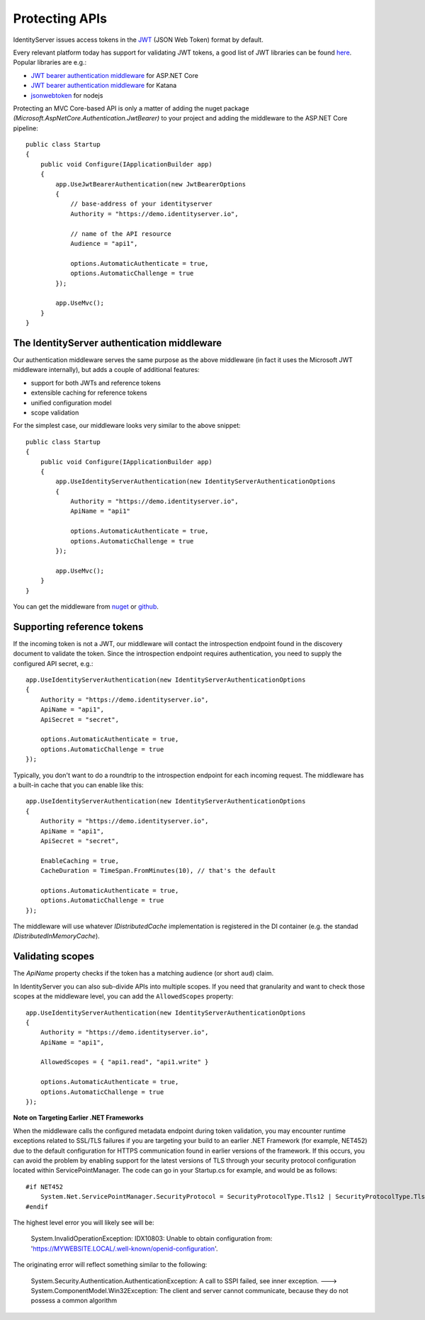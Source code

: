 .. _refProtectingApis:
Protecting APIs
===============
IdentityServer issues access tokens in the `JWT <https://tools.ietf.org/html/rfc7519>`_ (JSON Web Token) format by default.

Every relevant platform today has support for validating JWT tokens, a good list of JWT libraries can be found `here <https://jwt.io>`_.
Popular libraries are e.g.:

* `JWT bearer authentication middleware <https://www.nuget.org/packages/Microsoft.AspNetCore.Authentication.JwtBearer/>`_ for ASP.NET Core
* `JWT bearer authentication middleware <https://www.nuget.org/packages/Microsoft.Owin.Security.Jwt>`_ for Katana
* `jsonwebtoken <https://www.npmjs.com/package/jsonwebtoken>`_ for nodejs

Protecting an MVC Core-based API is only a matter of adding the nuget package *(Microsoft.AspNetCore.Authentication.JwtBearer)* to your project
and adding the middleware to the ASP.NET Core pipeline::

    public class Startup
    {
        public void Configure(IApplicationBuilder app)
        {
            app.UseJwtBearerAuthentication(new JwtBearerOptions
            {
                // base-address of your identityserver
                Authority = "https://demo.identityserver.io",
                
                // name of the API resource
                Audience = "api1",

                options.AutomaticAuthenticate = true,
                options.AutomaticChallenge = true
            });

            app.UseMvc();
        }
    }

The IdentityServer authentication middleware
^^^^^^^^^^^^^^^^^^^^^^^^^^^^^^^^^^^^^^^^^^^^
Our authentication middleware serves the same purpose as the above middleware 
(in fact it uses the Microsoft JWT middleware internally), but adds a couple of additional features:

* support for both JWTs and reference tokens
* extensible caching for reference tokens
* unified configuration model
* scope validation

For the simplest case, our middleware looks very similar to the above snippet::

    public class Startup
    {
        public void Configure(IApplicationBuilder app)
        {
            app.UseIdentityServerAuthentication(new IdentityServerAuthenticationOptions
            {
                Authority = "https://demo.identityserver.io",
                ApiName = "api1"

                options.AutomaticAuthenticate = true,
                options.AutomaticChallenge = true
            });

            app.UseMvc();
        }
    }

You can get the middleware from `nuget <https://www.nuget.org/packages/IdentityServer4.AccessTokenValidation/>`_ 
or `github <https://github.com/IdentityServer/IdentityServer4.AccessTokenValidation>`_.

Supporting reference tokens
^^^^^^^^^^^^^^^^^^^^^^^^^^^
If the incoming token is not a JWT, our middleware will contact the introspection endpoint found in the discovery document to validate the token.
Since the introspection endpoint requires authentication, you need to supply the configured API secret, e.g.::

    app.UseIdentityServerAuthentication(new IdentityServerAuthenticationOptions
    {
        Authority = "https://demo.identityserver.io",
        ApiName = "api1",
        ApiSecret = "secret",

        options.AutomaticAuthenticate = true,
        options.AutomaticChallenge = true
    });

Typically, you don't want to do a roundtrip to the introspection endpoint for each incoming request. The middleware has a built-in cache that you can enable like this::

    app.UseIdentityServerAuthentication(new IdentityServerAuthenticationOptions
    {
        Authority = "https://demo.identityserver.io",
        ApiName = "api1",
        ApiSecret = "secret",

        EnableCaching = true,
        CacheDuration = TimeSpan.FromMinutes(10), // that's the default

        options.AutomaticAuthenticate = true,
        options.AutomaticChallenge = true
    });

The middleware will use whatever `IDistributedCache` implementation is registered in the DI container (e.g. the standad `IDistributedInMemoryCache`).

Validating scopes
^^^^^^^^^^^^^^^^^
The `ApiName` property checks if the token has a matching audience (or short ``aud``) claim.

In IdentityServer you can also sub-divide APIs into multiple scopes. If you need that granularity and want to check those scopes at the middleware level, 
you can add the ``AllowedScopes`` property::

    app.UseIdentityServerAuthentication(new IdentityServerAuthenticationOptions
    {
        Authority = "https://demo.identityserver.io",
        ApiName = "api1",
        
        AllowedScopes = { "api1.read", "api1.write" }

        options.AutomaticAuthenticate = true,
        options.AutomaticChallenge = true
    });


**Note on Targeting Earlier .NET Frameworks**

When the middleware calls the configured metadata endpoint during token validation, you may encounter runtime exceptions related to SSL/TLS failures if you are targeting your build to an earlier .NET Framework (for example, NET452) due to the default configuration for HTTPS communication found in earlier versions of the framework.  If this occurs, you can avoid the problem by enabling support for the latest versions of TLS through your security protocol configuration located within ServicePointManager.  The code can go in your Startup.cs for example, and would be as follows::

    #if NET452
        System.Net.ServicePointManager.SecurityProtocol = SecurityProtocolType.Tls12 | SecurityProtocolType.Tls11 | SecurityProtocolType.Tls;
    #endif

The highest level error you will likely see will be:
    
    System.InvalidOperationException: IDX10803: Unable to obtain configuration from: 'https://MYWEBSITE.LOCAL/.well-known/openid-configuration'.

The originating error will reflect something similar to the following:
    
    System.Security.Authentication.AuthenticationException: A call to SSPI failed, see inner exception. ---> System.ComponentModel.Win32Exception: The client and server cannot communicate, because they do not possess a common algorithm

